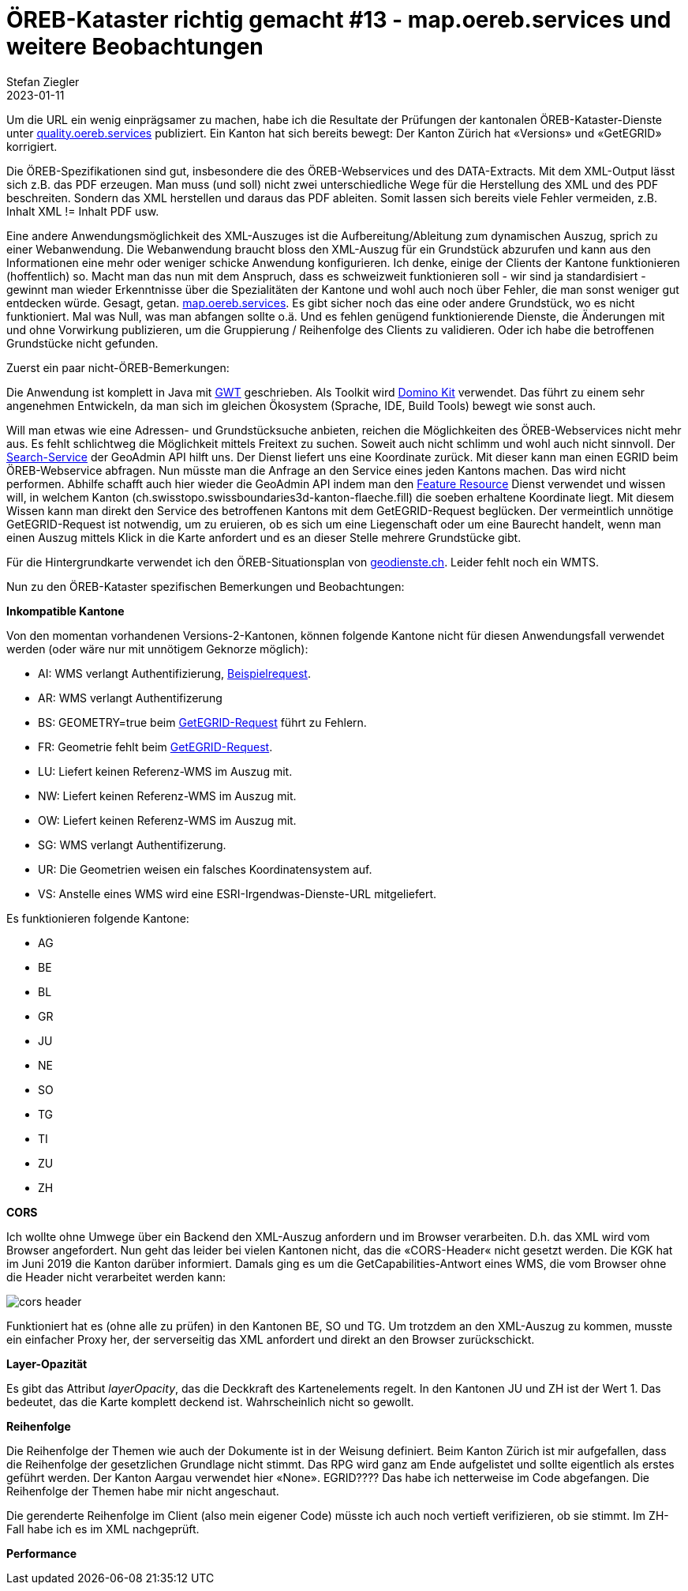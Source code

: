 = ÖREB-Kataster richtig gemacht #13 - map.oereb.services und weitere Beobachtungen
Stefan Ziegler
2023-01-11
:jbake-type: post
:jbake-status: published
:jbake-tags: ÖREB,ÖREB-Kataster,Spring Boot,GWT,Java
:idprefix:

Um die URL ein wenig einprägsamer zu machen, habe ich die Resultate der Prüfungen der kantonalen ÖREB-Kataster-Dienste unter https://quality.oereb.services[quality.oereb.services] publiziert. Ein Kanton hat sich bereits bewegt: Der Kanton Zürich hat &laquo;Versions&raquo; und &laquo;GetEGRID&raquo; korrigiert.

Die ÖREB-Spezifikationen sind gut, insbesondere die des ÖREB-Webservices und des DATA-Extracts. Mit dem XML-Output lässt sich z.B. das PDF erzeugen. Man muss (und soll) nicht zwei unterschiedliche Wege für die Herstellung des XML und des PDF beschreiten. Sondern das XML herstellen und daraus das PDF ableiten. Somit lassen sich bereits viele Fehler vermeiden, z.B. Inhalt XML != Inhalt PDF usw.

Eine andere Anwendungsmöglichkeit des XML-Auszuges ist die Aufbereitung/Ableitung zum dynamischen Auszug, sprich zu einer Webanwendung. Die Webanwendung braucht bloss den XML-Auszug für ein Grundstück abzurufen und kann aus den Informationen eine mehr oder weniger schicke Anwendung konfigurieren. Ich denke, einige der Clients der Kantone funktionieren (hoffentlich) so. Macht man das nun mit dem Anspruch, dass es schweizweit funktionieren soll - wir sind ja standardisiert - gewinnt man wieder Erkenntnisse über die Spezialitäten der Kantone und wohl auch noch über Fehler, die man sonst weniger gut entdecken würde. Gesagt, getan. https://map.oereb.services[map.oereb.services]. Es gibt sicher noch das eine oder andere Grundstück, wo es nicht funktioniert. Mal was Null, was man abfangen sollte o.ä. Und es fehlen genügend funktionierende Dienste, die Änderungen mit und ohne Vorwirkung publizieren, um die Gruppierung / Reihenfolge des Clients zu validieren. Oder ich habe die betroffenen Grundstücke nicht gefunden.

Zuerst ein paar nicht-ÖREB-Bemerkungen:

Die Anwendung ist komplett in Java mit https://www.gwtproject.org/[GWT] geschrieben. Als Toolkit wird https://demo.dominokit.org/home[Domino Kit] verwendet. Das führt zu einem sehr angenehmen Entwickeln, da man sich im gleichen Ökosystem (Sprache, IDE, Build Tools) bewegt wie sonst auch.

Will man etwas wie eine Adressen- und Grundstücksuche anbieten, reichen die Möglichkeiten des ÖREB-Webservices nicht mehr aus. Es fehlt schlichtweg die Möglichkeit mittels Freitext zu suchen. Soweit auch nicht schlimm und wohl auch nicht sinnvoll. Der https://api3.geo.admin.ch/services/sdiservices.html#search[Search-Service] der GeoAdmin API hilft uns. Der Dienst liefert uns eine Koordinate zurück. Mit dieser kann man einen EGRID beim ÖREB-Webservice abfragen. Nun müsste man die Anfrage an den Service eines jeden Kantons machen. Das wird nicht performen. Abhilfe schafft auch hier wieder die GeoAdmin API indem man den https://api3.geo.admin.ch/services/sdiservices.html#search[Feature Resource] Dienst verwendet und wissen will, in welchem Kanton (ch.swisstopo.swissboundaries3d-kanton-flaeche.fill) die soeben erhaltene Koordinate liegt. Mit diesem Wissen kann man direkt den Service des betroffenen Kantons mit dem GetEGRID-Request beglücken. Der vermeintlich unnötige GetEGRID-Request ist notwendig, um zu eruieren, ob es sich um eine Liegenschaft oder um eine Baurecht handelt, wenn man einen Auszug mittels Klick in die Karte anfordert und es an dieser Stelle mehrere Grundstücke gibt. 

Für die Hintergrundkarte verwendet ich den ÖREB-Situationsplan von https://geodienste.ch/services/av/info[geodienste.ch]. Leider fehlt noch ein WMTS.

Nun zu den ÖREB-Kataster spezifischen Bemerkungen und Beobachtungen:

**Inkompatible Kantone**

Von den momentan vorhandenen Versions-2-Kantonen, können folgende Kantone nicht für diesen Anwendungsfall verwendet werden (oder wäre nur mit unnötigem Geknorze möglich):

- AI: WMS verlangt Authentifizierung, https://www.geoportal.ch/services/wms/ktai?SERVICE=WMS&VERSION=1.3.0&REQUEST=GetMap&FORMAT=image%2Fpng&TRANSPARENT=true&LAYERS=ch.geoportal.raumplanung_grundstueckskataster.1478.0.oereb_zonenplan_kt_ai&MAPID=1478&CRS=EPSG%3A2056&WIDTH=493&HEIGHT=280&BBOX=2748370.5620040814%2C1243979.8562142858%2C2748756.2509959186%2C1244198.9087857143&AUTHENTICATE=true&EPOCH=2022-10-28T20%3A00%3A19&SRS=EPSG%3A2056[Beispielrequest].
- AR: WMS verlangt Authentifizerung
- BS: GEOMETRY=true beim https://api.oereb.bs.ch/getegrid/xml/?EN=2612855,1267223&GEOMETRY=true[GetEGRID-Request] führt zu Fehlern.
- FR: Geometrie fehlt beim https://geo.fr.ch/RDPPF_ws/RdppfSVC.svc/getegrid/xml/?EN=2578478,1183785&GEOMETRY=true[GetEGRID-Request].
- LU: Liefert keinen Referenz-WMS im Auszug mit.
- NW: Liefert keinen Referenz-WMS im Auszug mit.
- OW: Liefert keinen Referenz-WMS im Auszug mit.
- SG: WMS verlangt Authentifizerung.
- UR: Die Geometrien weisen ein falsches Koordinatensystem auf.
- VS: Anstelle eines WMS wird eine ESRI-Irgendwas-Dienste-URL mitgeliefert.

Es funktionieren folgende Kantone:

- AG
- BE 
- BL
- GR
- JU
- NE
- SO
- TG
- TI
- ZU
- ZH

**CORS**

Ich wollte ohne Umwege über ein Backend den XML-Auszug anfordern und im Browser verarbeiten. D.h. das XML wird vom Browser angefordert. Nun geht das leider bei vielen Kantonen nicht, das die &laquo;CORS-Header&laquo; nicht gesetzt werden. Die KGK hat im Juni 2019 die Kanton darüber informiert. Damals ging es um die GetCapabilities-Antwort eines WMS, die vom Browser ohne die Header nicht verarbeitet werden kann:

image::../../../../../images/oerebk_richtig_gemacht_p13/corsheader.png[alt="cors header", align="center"]

Funktioniert hat es (ohne alle zu prüfen) in den Kantonen BE, SO und TG. Um trotzdem an den XML-Auszug zu kommen, musste ein einfacher Proxy her, der serverseitig das XML anfordert und direkt an den Browser zurückschickt.

**Layer-Opazität**

Es gibt das Attribut _layerOpacity_, das die Deckkraft des Kartenelements regelt. In den Kantonen JU und ZH ist der Wert 1. Das bedeutet, das die Karte komplett deckend ist. Wahrscheinlich nicht so gewollt.

**Reihenfolge**

Die Reihenfolge der Themen wie auch der Dokumente ist in der Weisung definiert.
Beim Kanton Zürich ist mir aufgefallen, dass die Reihenfolge der gesetzlichen Grundlage nicht stimmt. Das RPG wird ganz am Ende aufgelistet und sollte eigentlich als erstes geführt werden. Der Kanton Aargau verwendet hier &laquo;None&raquo;. EGRID???? Das habe ich netterweise im Code abgefangen. Die Reihenfolge der Themen habe mir nicht angeschaut. 

Die gerenderte Reihenfolge im Client (also mein eigener Code) müsste ich auch noch vertieft verifizieren, ob sie stimmt. Im ZH-Fall habe ich es im XML nachgeprüft.

**Performance**


